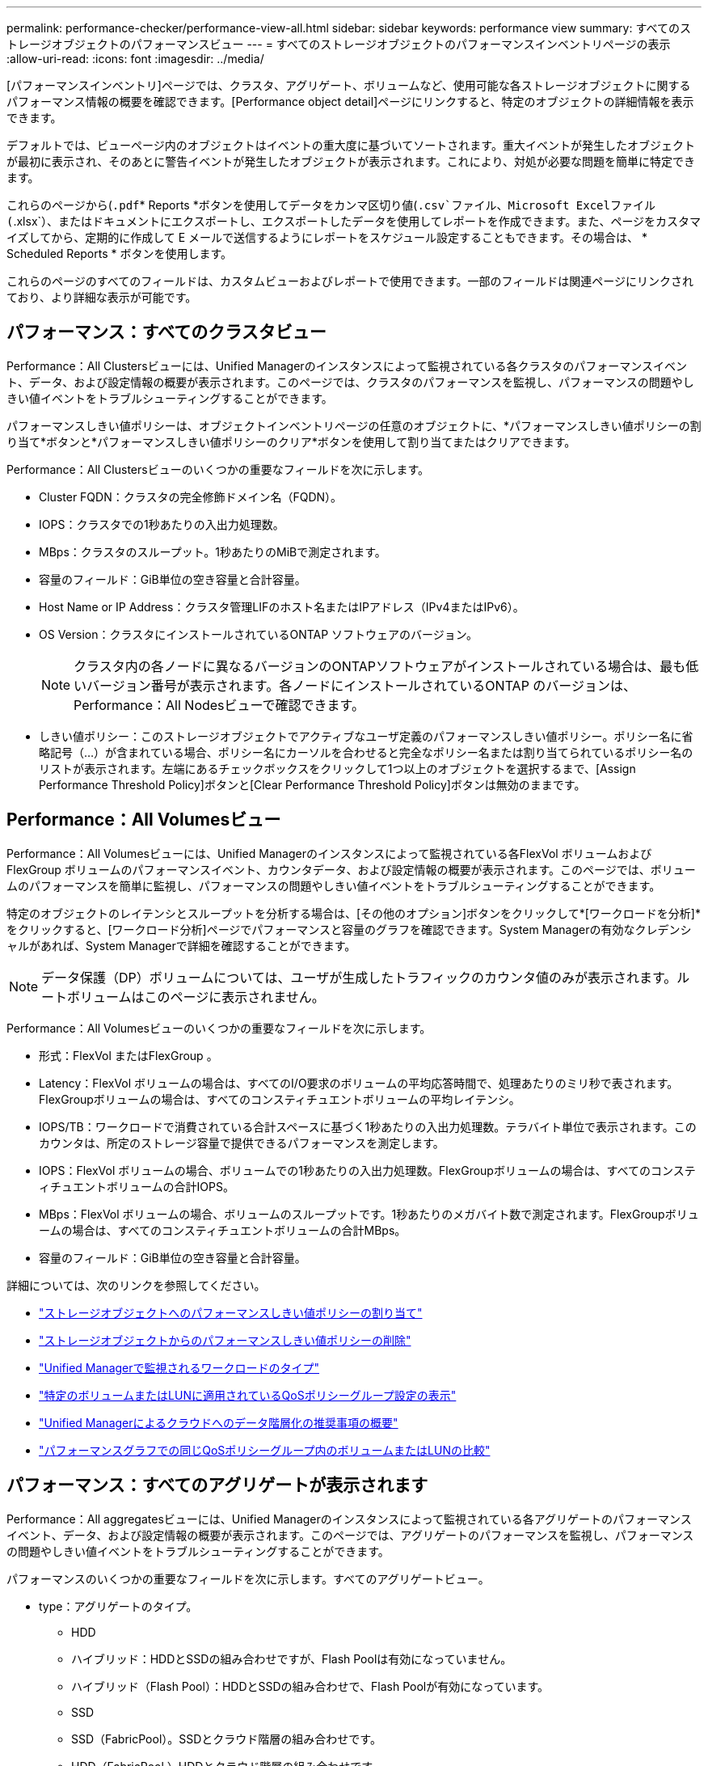 ---
permalink: performance-checker/performance-view-all.html 
sidebar: sidebar 
keywords: performance view 
summary: すべてのストレージオブジェクトのパフォーマンスビュー 
---
= すべてのストレージオブジェクトのパフォーマンスインベントリページの表示
:allow-uri-read: 
:icons: font
:imagesdir: ../media/


[role="lead"]
[パフォーマンスインベントリ]ページでは、クラスタ、アグリゲート、ボリュームなど、使用可能な各ストレージオブジェクトに関するパフォーマンス情報の概要を確認できます。[Performance object detail]ページにリンクすると、特定のオブジェクトの詳細情報を表示できます。

デフォルトでは、ビューページ内のオブジェクトはイベントの重大度に基づいてソートされます。重大イベントが発生したオブジェクトが最初に表示され、そのあとに警告イベントが発生したオブジェクトが表示されます。これにより、対処が必要な問題を簡単に特定できます。

これらのページから(`.pdf`* Reports *ボタンを使用してデータをカンマ区切り値(`.csv`ファイル、Microsoft Excelファイル(`.xlsx`）、またはドキュメントにエクスポートし、エクスポートしたデータを使用してレポートを作成できます。また、ページをカスタマイズしてから、定期的に作成して E メールで送信するようにレポートをスケジュール設定することもできます。その場合は、 * Scheduled Reports * ボタンを使用します。

これらのページのすべてのフィールドは、カスタムビューおよびレポートで使用できます。一部のフィールドは関連ページにリンクされており、より詳細な表示が可能です。



== パフォーマンス：すべてのクラスタビュー

Performance：All Clustersビューには、Unified Managerのインスタンスによって監視されている各クラスタのパフォーマンスイベント、データ、および設定情報の概要が表示されます。このページでは、クラスタのパフォーマンスを監視し、パフォーマンスの問題やしきい値イベントをトラブルシューティングすることができます。

パフォーマンスしきい値ポリシーは、オブジェクトインベントリページの任意のオブジェクトに、*パフォーマンスしきい値ポリシーの割り当て*ボタンと*パフォーマンスしきい値ポリシーのクリア*ボタンを使用して割り当てまたはクリアできます。

Performance：All Clustersビューのいくつかの重要なフィールドを次に示します。

* Cluster FQDN：クラスタの完全修飾ドメイン名（FQDN）。
* IOPS：クラスタでの1秒あたりの入出力処理数。
* MBps：クラスタのスループット。1秒あたりのMiBで測定されます。
* 容量のフィールド：GiB単位の空き容量と合計容量。
* Host Name or IP Address：クラスタ管理LIFのホスト名またはIPアドレス（IPv4またはIPv6）。
* OS Version：クラスタにインストールされているONTAP ソフトウェアのバージョン。
+

NOTE: クラスタ内の各ノードに異なるバージョンのONTAPソフトウェアがインストールされている場合は、最も低いバージョン番号が表示されます。各ノードにインストールされているONTAP のバージョンは、Performance：All Nodesビューで確認できます。

* しきい値ポリシー：このストレージオブジェクトでアクティブなユーザ定義のパフォーマンスしきい値ポリシー。ポリシー名に省略記号（...）が含まれている場合、ポリシー名にカーソルを合わせると完全なポリシー名または割り当てられているポリシー名のリストが表示されます。左端にあるチェックボックスをクリックして1つ以上のオブジェクトを選択するまで、[Assign Performance Threshold Policy]ボタンと[Clear Performance Threshold Policy]ボタンは無効のままです。




== Performance：All Volumesビュー

Performance：All Volumesビューには、Unified Managerのインスタンスによって監視されている各FlexVol ボリュームおよびFlexGroup ボリュームのパフォーマンスイベント、カウンタデータ、および設定情報の概要が表示されます。このページでは、ボリュームのパフォーマンスを簡単に監視し、パフォーマンスの問題やしきい値イベントをトラブルシューティングすることができます。

特定のオブジェクトのレイテンシとスループットを分析する場合は、[その他のオプション]ボタンをクリックして*[ワークロードを分析]*をクリックするimage:icon_kabob.gif[""]と、[ワークロード分析]ページでパフォーマンスと容量のグラフを確認できます。System Managerの有効なクレデンシャルがあれば、System Managerで詳細を確認することができます。


NOTE: データ保護（DP）ボリュームについては、ユーザが生成したトラフィックのカウンタ値のみが表示されます。ルートボリュームはこのページに表示されません。

Performance：All Volumesビューのいくつかの重要なフィールドを次に示します。

* 形式：FlexVol またはFlexGroup 。
* Latency：FlexVol ボリュームの場合は、すべてのI/O要求のボリュームの平均応答時間で、処理あたりのミリ秒で表されます。FlexGroupボリュームの場合は、すべてのコンスティチュエントボリュームの平均レイテンシ。
* IOPS/TB：ワークロードで消費されている合計スペースに基づく1秒あたりの入出力処理数。テラバイト単位で表示されます。このカウンタは、所定のストレージ容量で提供できるパフォーマンスを測定します。
* IOPS：FlexVol ボリュームの場合、ボリュームでの1秒あたりの入出力処理数。FlexGroupボリュームの場合は、すべてのコンスティチュエントボリュームの合計IOPS。
* MBps：FlexVol ボリュームの場合、ボリュームのスループットです。1秒あたりのメガバイト数で測定されます。FlexGroupボリュームの場合は、すべてのコンスティチュエントボリュームの合計MBps。
* 容量のフィールド：GiB単位の空き容量と合計容量。


詳細については、次のリンクを参照してください。

* link:../performance-checker/task_assign_performance_threshold_policies_to_storage_objects.html["ストレージオブジェクトへのパフォーマンスしきい値ポリシーの割り当て"]
* link:../performance-checker/task_remove_performance_threshold_policies_from_storage_objects.html["ストレージオブジェクトからのパフォーマンスしきい値ポリシーの削除"]
* link:../performance-checker/concept_types_of_workloads_monitored_by_unified_manager.html["Unified Managerで監視されるワークロードのタイプ"]
* link:../performance-checker/task_view_qos_policy_group_settings_for_volumes_or_luns.html["特定のボリュームまたはLUNに適用されているQoSポリシーグループ設定の表示"]
* link:../performance-checker/concept_understand_um_recommendations_to_tier_data_to_cloud.html["Unified Managerによるクラウドへのデータ階層化の推奨事項の概要"]
* link:../performance-checker/task_view_performance_charts_to_compare_volumes_or_luns_in_qos_policy.html["パフォーマンスグラフでの同じQoSポリシーグループ内のボリュームまたはLUNの比較"]




== パフォーマンス：すべてのアグリゲートが表示されます

Performance：All aggregatesビューには、Unified Managerのインスタンスによって監視されている各アグリゲートのパフォーマンスイベント、データ、および設定情報の概要が表示されます。このページでは、アグリゲートのパフォーマンスを監視し、パフォーマンスの問題やしきい値イベントをトラブルシューティングすることができます。

パフォーマンスのいくつかの重要なフィールドを次に示します。すべてのアグリゲートビュー。

* type：アグリゲートのタイプ。
+
** HDD
** ハイブリッド：HDDとSSDの組み合わせですが、Flash Poolは有効になっていません。
** ハイブリッド（Flash Pool）：HDDとSSDの組み合わせで、Flash Poolが有効になっています。
** SSD
** SSD（FabricPool）。SSDとクラウド階層の組み合わせです。
** HDD（FabricPool ）HDDとクラウド階層の組み合わせです。
** VMDisk（SDS）：仮想マシン内の仮想ディスク
** VMDisk（FabricPool）：仮想ディスクとクラウド階層の組み合わせです。
** LUN（FlexArray）


* Inactive Data Reporting：このアグリゲートでInactive Data Reporting機能が有効になっているかどうか。有効にすると、このアグリゲートのボリュームのPerformance：All Volumesビューにコールドデータの量が表示されます。ONTAPのバージョンでInactive Data Reportingがサポートされていない場合、このフィールドの値は「N/A」です。
* しきい値ポリシー：このストレージオブジェクトでアクティブなユーザ定義のパフォーマンスしきい値ポリシー。ポリシー名に省略記号（...）が含まれている場合、ポリシー名にカーソルを合わせると完全なポリシー名または割り当てられているポリシー名のリストが表示されます。左端にあるチェックボックスをクリックして1つ以上のオブジェクトを選択するまで、[Assign Performance Threshold Policy]ボタンと[Clear Performance Threshold Policy]ボタンは無効のままです。詳細については、次のリンクを参照してください。
* link:../performance-checker/task_assign_performance_threshold_policies_to_storage_objects.html["ストレージオブジェクトへのパフォーマンスしきい値ポリシーの割り当て"]
* link:../performance-checker/task_remove_performance_threshold_policies_from_storage_objects.html["ストレージオブジェクトからのパフォーマンスしきい値ポリシーの削除"]




== Performance：All Nodesビュー

Performance：All Nodesビューには、Unified Managerのインスタンスによって監視されている各ノードのパフォーマンスイベント、データ、および設定情報の概要が表示されます。このページでは、ノードのパフォーマンスを簡単に監視し、パフォーマンスの問題やしきい値イベントをトラブルシューティングすることができます。


NOTE: Flash Cache読み取り：ノードでの読み取り処理のうち、ディスクから返されるのではなく、キャッシュで対応された割合が返されます。Flash Cacheのデータは、ノードにFlash Cacheモジュールがインストールされている場合にのみ表示されます。

レポート*メニューには、Unified Managerとその管理対象クラスタが外部ネットワークに接続されていないサイトにインストールされている場合に、*ハードウェアインベントリレポート*オプションが表示されます。このボタンを使用すると、ハードウェアのモデル番号とシリアル番号、ディスクのタイプと数、インストールされているライセンスなど、クラスタとノードのすべての情報を含む.csvファイルが生成されます。このレポート機能は、NetApp Active IQプラットフォームに接続されていないセキュアなサイトでの契約更新に役立ちます。パフォーマンスしきい値ポリシーは、オブジェクトインベントリページの任意のオブジェクトに、*パフォーマンスしきい値ポリシーの割り当て*ボタンと*パフォーマンスしきい値ポリシーのクリア*ボタンを使用して割り当てまたはクリアできます。

詳細については、次のリンクを参照してください。

* link:../performance-checker/task_assign_performance_threshold_policies_to_storage_objects.html["ストレージオブジェクトへのパフォーマンスしきい値ポリシーの割り当て"]
* link:../performance-checker/task_remove_performance_threshold_policies_from_storage_objects.html["ストレージオブジェクトからのパフォーマンスしきい値ポリシーの削除"]
* link:../health-checker/task_generate_hardware_inventory_report_for_contract_renewal.html["契約更新のハードウェアインベントリレポートの生成"]




== Performance：All Storage VMビュー

Performance：All Storage VMビューには、Unified Managerのインスタンスによって監視されている各Storage Virtual Machine（SVM）のパフォーマンスイベント、データ、および設定情報の概要が表示されます。このページでは、SVMのパフォーマンスを簡単に監視し、パフォーマンスの問題やしきい値イベントをトラブルシューティングすることができます。このページのLatencyフィールドには、すべてのI/O要求の平均応答時間が処理あたりのミリ秒で表示されます。


NOTE: このページに表示されるSVMは、データSVMとクラスタSVMだけです。Unified Managerでは、管理SVMとノードSVMが使用されず、表示もされません。

詳細については、次のリンクを参照してください。

* link:../performance-checker/task_assign_performance_threshold_policies_to_storage_objects.html["ストレージオブジェクトへのパフォーマンスしきい値ポリシーの割り当て"]
* link:../performance-checker/task_remove_performance_threshold_policies_from_storage_objects.html["ストレージオブジェクトからのパフォーマンスしきい値ポリシーの削除"]




== Performance：All LUNsビュー

Performance：All LUNsビューには、Unified Managerのインスタンスによって監視されている各LUNのパフォーマンスイベント、データ、および設定情報の概要が表示されます。このページでは、LUNのパフォーマンスを簡単に監視し、パフォーマンスの問題やしきい値イベントをトラブルシューティングすることができます。

特定のオブジェクトのレイテンシとスループットを分析する場合は、[詳細]アイコンをクリックしimage:icon_kabob.gif[""]、*[ワークロードを分析]*をクリックします。*[ワークロード分析]*ページでパフォーマンスと容量のグラフを確認できます。

詳細については、次のリンクを参照してください。

* link:../data-protection/view-lun-relationships.html["整合性グループ関係にあるLUNの監視"]
* link:../storage-mgmt/task_provision_luns.html["LUNのプロビジョニング"]
* link:../performance-checker/task_assign_performance_threshold_policies_to_storage_objects.html["ストレージオブジェクトへのパフォーマンスしきい値ポリシーの割り当て"]
* link:../performance-checker/task_remove_performance_threshold_policies_from_storage_objects.html["ストレージオブジェクトからのパフォーマンスしきい値ポリシーの削除"]
* link:../performance-checker/task_view_volumes_or_luns_in_same_qos_policy_group.html["同じQoSポリシーグループ内のボリュームまたはLUNの表示"]です。
* link:../performance-checker/task_view_qos_policy_group_settings_for_volumes_or_luns.html["特定のボリュームまたはLUNに適用されているQoSポリシーグループ設定の表示"]
* link:../api-automation/concept_provision_luns.html["APIを使用したLUNのプロビジョニング"]




== パフォーマンス：すべてのNVMeネームスペースビュー

Performance：All NVMeネームスペースビューには、Unified Managerのインスタンスによって監視されている各NVMeネームスペースのパフォーマンスイベント、データ、および設定情報の概要が表示されます。このページでは、ネームスペースのパフォーマンスと健全性を簡単に監視し、問題やしきい値イベントをトラブルシューティングすることができます。

特に、次の情報が報告されます。ネームスペースの現在の状態。*オフライン-ネームスペースへの読み取り/書き込みアクセスが許可されていません。*オンライン-ネームスペースへの読み取り/書き込みアクセスが許可されています。* NVFail - NVRAMの障害が原因でネームスペースが自動的にオフラインになっています。*スペースエラー-ネームスペースのスペースが不足しています。

詳細については、次のリンクを参照してください。

* link:../performance-checker/task_assign_performance_threshold_policies_to_storage_objects.html["ストレージオブジェクトへのパフォーマンスしきい値ポリシーの割り当て"]
* link:../performance-checker/task_remove_performance_threshold_policies_from_storage_objects.html["ストレージオブジェクトからのパフォーマンスしきい値ポリシーの削除"]




== パフォーマンス：すべてのネットワークインターフェイスビュー

Performance：All Network Interfacesビューには、Unified Managerの現在のインスタンスで監視している各ネットワークインターフェイス（LIF）のパフォーマンスイベント、データ、および設定情報の概要が表示されます。このページでは、インターフェイスのパフォーマンスを簡単に監視し、パフォーマンスの問題やしきい値イベントをトラブルシューティングすることができます。Performance：All Network Interfacesビューのいくつかの重要なフィールドを次に示します。

* IOPS：1秒あたりの入出力処理数。NFS LIFとCIFS LIFにはIOPSが適用されず、これらのタイプではN/Aと表示されます。
* Latency：すべてのI/O要求の平均応答時間。処理あたりのミリ秒数で表されます。NFS LIFとCIFS LIFには[レイテンシ]は該当せず、N/Aと表示されます。
* ホームの場所：インターフェイスのホームの場所。ノード名とポート名をコロン（:）で区切った形式で表示されます。場所に省略記号（...）が表示された場合は、場所の名前にカーソルを合わせると場所全体が表示されます。
* Current Location：インターフェイスの現在の場所。ノード名とポート名をコロン（:）で区切った形式で表示されます。場所に省略記号（...）が表示された場合は、場所の名前にカーソルを合わせると場所全体が表示されます。
* ロール：インターフェイスのロール：「データ」、「クラスタ」、「ノード管理」、「クラスタ間」のいずれかです。



NOTE: このページに表示されるインターフェイスには、データLIF、クラスタLIF、ノード管理LIF、クラスタ間LIFがあります。Unified ManagerではシステムLIFが使用されず、表示もされません。



== Performance：All Portsビュー

Performance：All Portsビューには、Unified Managerのインスタンスによって監視されている各ポートのパフォーマンスイベント、データ、および設定情報の概要が表示されます。このページでは、ポートのパフォーマンスを簡単に監視し、パフォーマンスの問題やしきい値イベントをトラブルシューティングすることができます。ポートロールの場合、ネットワークポート機能（[Data]または[Cluster]）が表示されます。FCPポートにはロールを指定できないため、「N/A」と表示されます


NOTE: パフォーマンスカウンタの値は物理ポートについてのみ表示されます。VLANまたはインターフェイスグループのカウンタ値は表示されません。

詳細については、次のリンクを参照してください。

* link:../performance-checker/task_assign_performance_threshold_policies_to_storage_objects.html["ストレージオブジェクトへのパフォーマンスしきい値ポリシーの割り当て"]
* link:../performance-checker/task_remove_performance_threshold_policies_from_storage_objects.html["ストレージオブジェクトからのパフォーマンスしきい値ポリシーの削除"]




== Performance：QoS Policy Groupsビュー

[QoSポリシーグループ]ビューには、Unified Managerで監視しているクラスタで使用可能なQoSポリシーグループが表示されます。これには、従来のQoSポリシー、アダプティブQoSポリシー、およびパフォーマンスサービスレベルを使用して割り当てられたQoSポリシーが含まれます。

Performance：QoS Policy Groupsビューのいくつかの重要なフィールドを次に示します。

* QoS Policy Group：QoSポリシーグループの名前。Unified Manager 9.7以降にインポートされたNetAppサービスレベルマネージャ（NSLM）1.3ポリシーの場合、ここに表示される名前には、SVM名、およびパフォーマンスサービスレベルがNSLMで定義された時点では名前に含まれていないその他の情報が含まれます。たとえば「NSLM_vs6_Performance_2_0」という名前は、SVM「vs6」上に作成された、想定レイテンシが「2ミリ秒/処理」のNSLMシステム定義の「Performance」PSLポリシーであることを意味します。
* SVM：QoSポリシーグループが属するStorage VM（SVM）。Storage VM名をクリックすると、そのStorage VMの詳細ページが表示されます。このStorage VMタイプはクラスタを表すため、管理Storage VMにQoSポリシーが作成されている場合は空白になります。
* Min Throughput：ポリシーグループで提供される最小スループット（IOPS）。アダプティブポリシーの場合、ボリュームまたはLUNに割り当てられる最小想定IOPS/TBで、ストレージオブジェクトの割り当てサイズに基づきます。
* Max Throughput：ポリシーグループの最大スループット（IOPSまたはMB/秒）。このフィールドが空白の場合、ONTAPで定義されている最大スループットが無限であることを意味します。アダプティブポリシーの場合、ボリュームまたはLUNに割り当てられる最大（ピーク）IOPS/TBで、ストレージオブジェクトの割り当てサイズまたは使用済みサイズに基づきます。
* 絶対最小IOPS：アダプティブポリシーの場合、想定IOPSがこの値より低い場合に上書き値として使用される絶対最小IOPS値です。
* Block Size：QoSアダプティブポリシーに指定されているブロックサイズ。
* 最小割り当て：最大スループット（ピーク）IOPSを決定するために「割り当てスペース」と「使用済みスペース」のどちらを使用するか。
* 想定レイテンシ：ストレージの入出力処理の想定平均レイテンシ。
* Shared：従来のQoSポリシーの場合、ポリシーグループに定義されたスループット値を複数のオブジェクトで共有するかどうか。
* Associated Objects：QoSポリシーグループに割り当てられているワークロードの数。QoSポリシーグループ名の横にある展開ボタン（）をクリックすると、そのポリシーグループに関する詳細を確認できますimage:../media/chevron_down.gif[""]。
* Allocated Capacity：QoSポリシーグループ内のオブジェクトが現在使用しているスペースの量。
* 関連付けられているオブジェクト：QoSポリシーグループに割り当てられているワークロードの数。ボリュームとLUNに分けて表示されます。数字をクリックすると、選択したボリュームまたはLUNに関する詳細情報を表示するページに移動できます。


詳細については、のトピックを参照してくださいlink:..//performance-checker/concept_manage_performance_using_qos_policy_group_information.html["QoSポリシーグループ情報を使用したパフォーマンスの管理"]。
